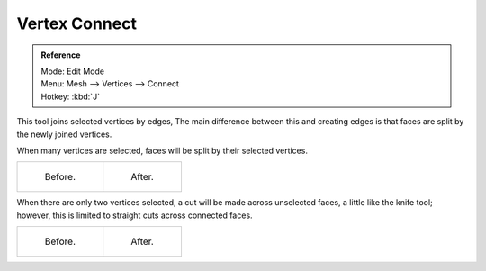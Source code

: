 ..    TODO/Review: {{review|}}.

**************
Vertex Connect
**************

.. admonition:: Reference
   :class: refbox

   | Mode:     Edit Mode
   | Menu:     Mesh --> Vertices --> Connect
   | Hotkey:   :kbd:`J`


This tool joins selected vertices by edges, The main difference between this and creating
edges is that faces are split by the newly joined vertices.

When many vertices are selected, faces will be split by their selected vertices.

.. list-table::

   * - .. figure:: /images/bmesh_connect_verts_multi_before.jpg
          :width: 200px

          Before.

     - .. figure:: /images/bmesh_connect_verts_multi_after.jpg
          :width: 200px

          After.


When there are only two vertices selected, a cut will be made across unselected faces,
a little like the knife tool; however, this is limited to straight cuts across connected faces.

.. list-table::

   * - .. figure:: /images/bmesh_connect_verts_pair_before.jpg
          :width: 200px

          Before.

     - .. figure:: /images/bmesh_connect_verts_pair_after.jpg
          :width: 200px

          After.
